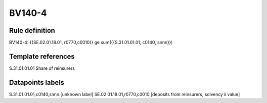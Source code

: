 =======
BV140-4
=======

Rule definition
---------------

BV140-4: {{SE.02.01.18.01, r0770,c0010}} ge sum({{S.31.01.01.01, c0140, snnn}})


Template references
-------------------

S.31.01.01.01 Share of reinsurers


Datapoints labels
-----------------

S.31.01.01.01,c0140,snnn [unknown label]
SE.02.01.18.01,r0770,c0010 [deposits from reinsurers, solvency ii value]



